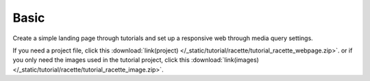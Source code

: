 Basic
=============================
Create a simple landing page through tutorials and set up a responsive web through media query settings.

If you need a project file, click this :download:`link(project) </_static/tutorial/racette/tutorial_racette_webpage.zip>`.
or if you only need the images used in the tutorial project, click this :download:`link(images) </_static/tutorial/racette/tutorial_racette_image.zip>`.

.. thumbnail:: /_static/tutorial/racette/step_001.png
  :width: 100%
  :group: tutorial


.. thumbnail:: /_static/tutorial/racette/step_002.png
  :width: 100%
  :group: tutorial


.. thumbnail:: /_static/tutorial/racette/step_003.png
  :width: 100%
  :group: tutorial


.. thumbnail:: /_static/tutorial/racette/step_004.png
  :width: 100%
  :group: tutorial


.. thumbnail:: /_static/tutorial/racette/step_005.png
  :width: 100%
  :group: tutorial


.. thumbnail:: /_static/tutorial/racette/step_006.png
  :width: 100%
  :group: tutorial


.. thumbnail:: /_static/tutorial/racette/step_007.png
  :width: 100%
  :group: tutorial


.. thumbnail:: /_static/tutorial/racette/step_008.png
  :width: 100%
  :group: tutorial

.. thumbnail:: /_static/tutorial/racette/step_009.png
  :width: 100%
  :group: tutorial

.. thumbnail:: /_static/tutorial/racette/step_010.png
  :width: 100%
  :group: tutorial

.. thumbnail:: /_static/tutorial/racette/step_011.png
  :width: 100%
  :group: tutorial

.. thumbnail:: /_static/tutorial/racette/step_012.png
  :width: 100%
  :group: tutorial

.. thumbnail:: /_static/tutorial/racette/step_013.png
  :width: 100%
  :group: tutorial
